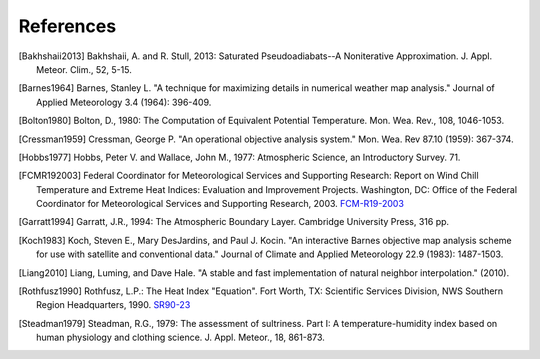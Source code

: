 ==========
References
==========

.. [Bakhshaii2013] Bakhshaii, A. and R. Stull, 2013: Saturated Pseudoadiabats--A
           Noniterative Approximation. J. Appl. Meteor. Clim., 52, 5-15.

.. [Barnes1964] Barnes, Stanley L. "A technique for maximizing details in numerical weather
           map analysis." Journal of Applied Meteorology 3.4 (1964): 396-409.

.. [Bolton1980] Bolton, D., 1980: The Computation of Equivalent Potential
           Temperature. Mon. Wea. Rev., 108, 1046-1053.

.. [Cressman1959] Cressman, George P. "An operational objective analysis system." Mon.
           Wea. Rev 87.10 (1959): 367-374.

.. [Hobbs1977] Hobbs, Peter V. and Wallace, John M., 1977: Atmospheric Science, an
           Introductory Survey. 71.

.. [FCMR192003] Federal Coordinator for Meteorological Services and Supporting Research: Report on
           Wind Chill Temperature and Extreme Heat Indices: Evaluation and Improvement
           Projects. Washington, DC: Office of the Federal Coordinator for Meteorological
           Services and Supporting Research, 2003.
           `FCM-R19-2003 <../_static/FCM-R19-2003-WindchillReport.pdf>`_

.. [Garratt1994] Garratt, J.R., 1994: The Atmospheric Boundary Layer. Cambridge
           University Press, 316 pp.

.. [Koch1983] Koch, Steven E., Mary DesJardins, and Paul J. Kocin. "An interactive Barnes
           objective map analysis scheme for use with satellite and conventional data."
           Journal of Climate and Applied Meteorology 22.9 (1983): 1487-1503.

.. [Liang2010] Liang, Luming, and Dave Hale. "A stable and fast implementation
           of natural neighbor interpolation." (2010).

.. [Rothfusz1990] Rothfusz, L.P.: The Heat Index "Equation". Fort Worth, TX: Scientific Services
           Division, NWS Southern Region Headquarters, 1990.
           `SR90-23 <http://www.weather.gov/media/ffc/ta_htindx.PDF>`_

.. [Steadman1979] Steadman, R.G., 1979: The assessment of sultriness. Part I: A
           temperature-humidity index based on human physiology and clothing
           science. J. Appl. Meteor., 18, 861-873.





